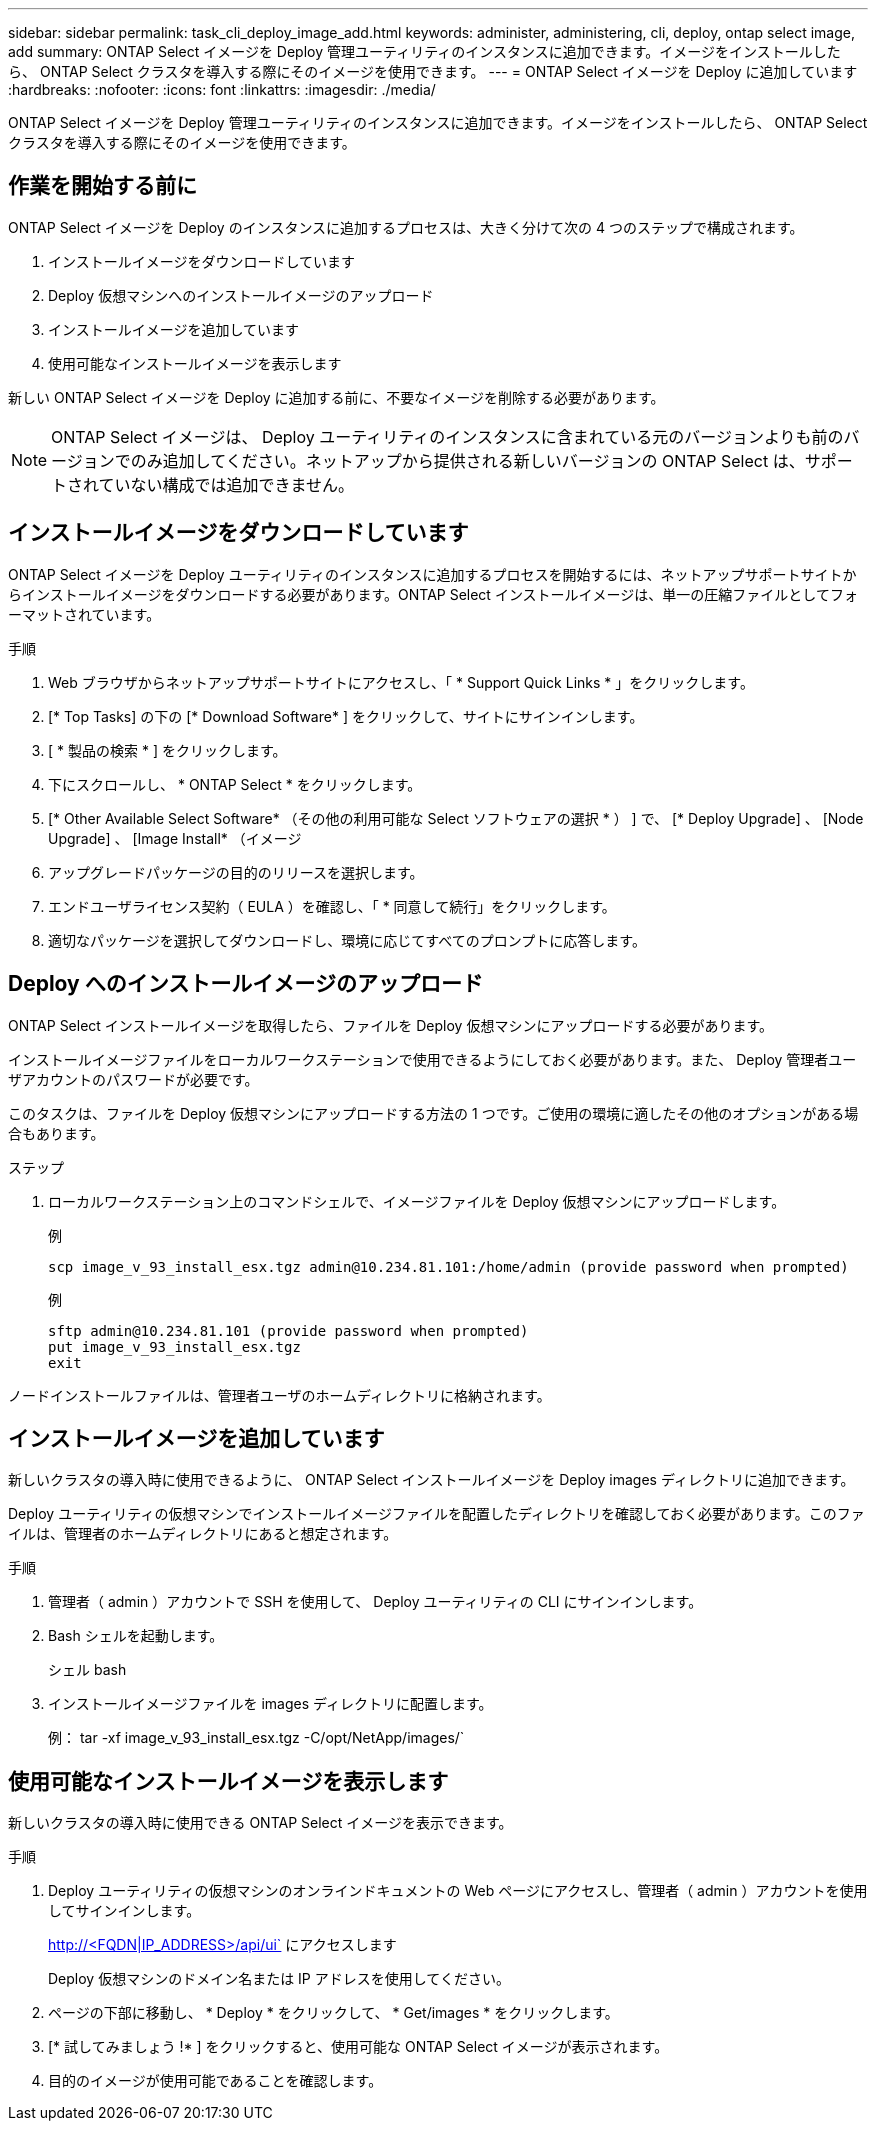 ---
sidebar: sidebar 
permalink: task_cli_deploy_image_add.html 
keywords: administer, administering, cli, deploy, ontap select image, add 
summary: ONTAP Select イメージを Deploy 管理ユーティリティのインスタンスに追加できます。イメージをインストールしたら、 ONTAP Select クラスタを導入する際にそのイメージを使用できます。 
---
= ONTAP Select イメージを Deploy に追加しています
:hardbreaks:
:nofooter: 
:icons: font
:linkattrs: 
:imagesdir: ./media/


[role="lead"]
ONTAP Select イメージを Deploy 管理ユーティリティのインスタンスに追加できます。イメージをインストールしたら、 ONTAP Select クラスタを導入する際にそのイメージを使用できます。



== 作業を開始する前に

ONTAP Select イメージを Deploy のインスタンスに追加するプロセスは、大きく分けて次の 4 つのステップで構成されます。

. インストールイメージをダウンロードしています
. Deploy 仮想マシンへのインストールイメージのアップロード
. インストールイメージを追加しています
. 使用可能なインストールイメージを表示します


新しい ONTAP Select イメージを Deploy に追加する前に、不要なイメージを削除する必要があります。


NOTE: ONTAP Select イメージは、 Deploy ユーティリティのインスタンスに含まれている元のバージョンよりも前のバージョンでのみ追加してください。ネットアップから提供される新しいバージョンの ONTAP Select は、サポートされていない構成では追加できません。



== インストールイメージをダウンロードしています

ONTAP Select イメージを Deploy ユーティリティのインスタンスに追加するプロセスを開始するには、ネットアップサポートサイトからインストールイメージをダウンロードする必要があります。ONTAP Select インストールイメージは、単一の圧縮ファイルとしてフォーマットされています。

.手順
. Web ブラウザからネットアップサポートサイトにアクセスし、「 * Support Quick Links * 」をクリックします。
. [* Top Tasks] の下の [* Download Software* ] をクリックして、サイトにサインインします。
. [ * 製品の検索 * ] をクリックします。
. 下にスクロールし、 * ONTAP Select * をクリックします。
. [* Other Available Select Software* （その他の利用可能な Select ソフトウェアの選択 * ） ] で、 [* Deploy Upgrade] 、 [Node Upgrade] 、 [Image Install* （イメージ
. アップグレードパッケージの目的のリリースを選択します。
. エンドユーザライセンス契約（ EULA ）を確認し、「 * 同意して続行」をクリックします。
. 適切なパッケージを選択してダウンロードし、環境に応じてすべてのプロンプトに応答します。




== Deploy へのインストールイメージのアップロード

ONTAP Select インストールイメージを取得したら、ファイルを Deploy 仮想マシンにアップロードする必要があります。

インストールイメージファイルをローカルワークステーションで使用できるようにしておく必要があります。また、 Deploy 管理者ユーザアカウントのパスワードが必要です。

このタスクは、ファイルを Deploy 仮想マシンにアップロードする方法の 1 つです。ご使用の環境に適したその他のオプションがある場合もあります。

.ステップ
. ローカルワークステーション上のコマンドシェルで、イメージファイルを Deploy 仮想マシンにアップロードします。
+
例

+
....
scp image_v_93_install_esx.tgz admin@10.234.81.101:/home/admin (provide password when prompted)
....
+
例

+
....
sftp admin@10.234.81.101 (provide password when prompted)
put image_v_93_install_esx.tgz
exit
....


ノードインストールファイルは、管理者ユーザのホームディレクトリに格納されます。



== インストールイメージを追加しています

新しいクラスタの導入時に使用できるように、 ONTAP Select インストールイメージを Deploy images ディレクトリに追加できます。

Deploy ユーティリティの仮想マシンでインストールイメージファイルを配置したディレクトリを確認しておく必要があります。このファイルは、管理者のホームディレクトリにあると想定されます。

.手順
. 管理者（ admin ）アカウントで SSH を使用して、 Deploy ユーティリティの CLI にサインインします。
. Bash シェルを起動します。
+
シェル bash

. インストールイメージファイルを images ディレクトリに配置します。
+
例： tar -xf image_v_93_install_esx.tgz -C/opt/NetApp/images/`





== 使用可能なインストールイメージを表示します

新しいクラスタの導入時に使用できる ONTAP Select イメージを表示できます。

.手順
. Deploy ユーティリティの仮想マシンのオンラインドキュメントの Web ページにアクセスし、管理者（ admin ）アカウントを使用してサインインします。
+
http://<FQDN|IP_ADDRESS>/api/ui` にアクセスします

+
Deploy 仮想マシンのドメイン名または IP アドレスを使用してください。

. ページの下部に移動し、 * Deploy * をクリックして、 * Get/images * をクリックします。
. [* 試してみましょう !* ] をクリックすると、使用可能な ONTAP Select イメージが表示されます。
. 目的のイメージが使用可能であることを確認します。

